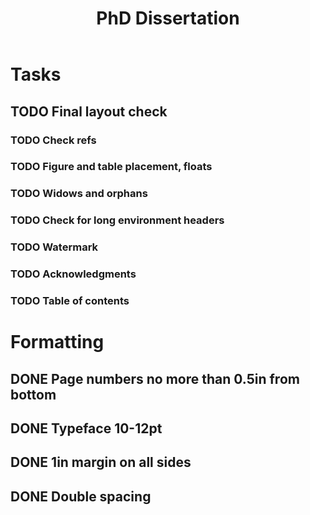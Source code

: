 #+title: PhD Dissertation
* Tasks
** TODO Final layout check
*** TODO Check refs
*** TODO Figure and table placement, floats
*** TODO Widows and orphans
*** TODO Check for long environment headers
*** TODO Watermark
*** TODO Acknowledgments
*** TODO Table of contents
* Formatting
** DONE Page numbers no more than 0.5in from bottom
** DONE Typeface 10-12pt
** DONE 1in margin on all sides
** DONE Double spacing
